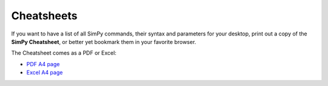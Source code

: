 Cheatsheets
===========

If you want to have a list of all SimPy commands, their syntax and parameters
for your desktop, print out a copy of the **SimPy Cheatsheet**, or better yet bookmark
them in your favorite browser.

The Cheatsheet comes as a PDF or Excel:

* `PDF A4 page`_
* `Excel A4 page`_

.. _`Excel A4 page`: _static/cheatsheet_2_3.xls
.. _`PDF A4 page`: _static/cheatsheet_2_3.pdf
